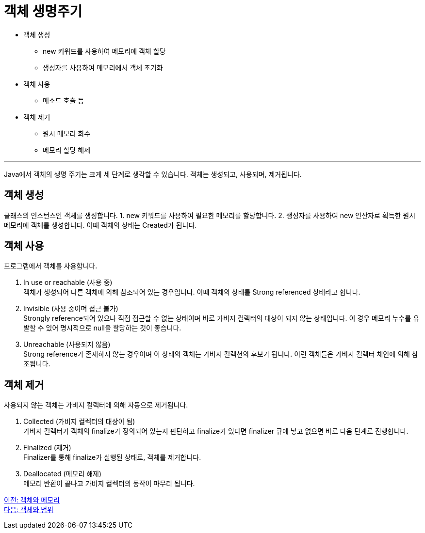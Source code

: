 = 객체 생명주기

* 객체 생성
** new 키워드를 사용하여 메모리에 객체 할당
** 생성자를 사용하여 메모리에서 객체 초기화
* 객체 사용
** 메소드 호출 등
* 객체 제거
** 원시 메모리 회수
** 메모리 할당 해제

---

Java에서 객체의 생명 주기는 크게 세 단계로 생각할 수 있습니다. 객체는 생성되고, 사용되며, 제거됩니다.

== 객체 생성

클래스의 인스턴스인 객체를 생성합니다. 
1.	new 키워드를 사용하여 필요한 메모리를 할당합니다.
2.	생성자를 사용하여 new 연산자로 획득한 원시 메모리에 객체를 생성합니다. 이때 객체의 상태는 Created가 됩니다.

== 객체 사용

프로그램에서 객체를 사용합니다. 

1.	In use or reachable (사용 중) +
객체가 생성되어 다른 객체에 의해 참조되어 있는 경우입니다. 이때 객체의 상태를 Strong referenced 상태라고 합니다.
2.	Invisible (사용 중이며 접근 불가) +
Strongly reference되어 있으나 직접 접근할 수 없는 상태이며 바로 가비지 컬렉터의 대상이 되지 않는 상태입니다. 이 경우 메모리 누수를 유발할 수 있어 명시적으로 null을 할당하는 것이 좋습니다.
3.	Unreachable (사용되지 않음) +
Strong reference가 존재하지 않는 경우이며 이 상태의 객체는 가비지 컬렉션의 후보가 됩니다. 이런 객체들은 가비지 컬렉터 체인에 의해 참조됩니다.

== 객체 제거

사용되지 않는 객체는 가비지 컬렉터에 의해 자동으로 제거됩니다.

1.	Collected (가비지 컬렉터의 대상이 됨) +
가비지 컬렉터가 객체의 finalize가 정의되어 있는지 판단하고 finalize가 있다면 finalizer 큐에 넣고 없으면 바로 다음 단계로 진행합니다.
2.	Finalized (제거) +
Finalizer를 통해 finalize가 실행된 상태로, 객체를 제거합니다.
3.	Deallocated (메모리 해제) +
메모리 반환이 끝나고 가비지 컬렉터의 동작이 마무리 됩니다.

link:./13_object_and_memory.adoc[이전: 객체와 메모리] +
link:./15_object_and_scope.adoc[다음: 객체와 범위]